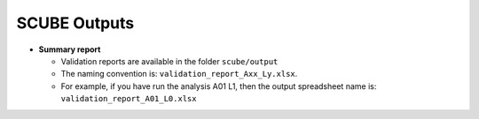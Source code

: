 SCUBE Outputs
=============

- **Summary report**

  - Validation reports are available in the folder ``scube/output``
  - The naming convention is: ``validation_report_Axx_Ly.xlsx``.
  - For example, if you have run the analysis A01 L1, then the output
    spreadsheet name is: ``validation_report_A01_L0.xlsx``
